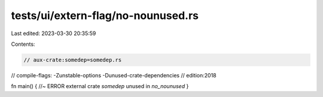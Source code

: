 tests/ui/extern-flag/no-nounused.rs
===================================

Last edited: 2023-03-30 20:35:59

Contents:

.. code-block:: rs

    // aux-crate:somedep=somedep.rs
// compile-flags: -Zunstable-options -Dunused-crate-dependencies
// edition:2018

fn main() { //~ ERROR external crate `somedep` unused in `no_nounused`
}


